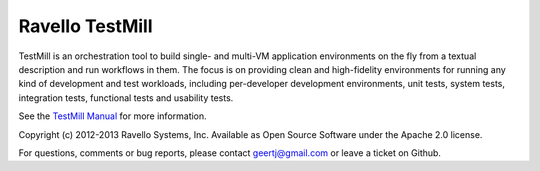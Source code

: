 ****************
Ravello TestMill
****************

TestMill is an orchestration tool to build single- and multi-VM application
environments on the fly from a textual description and run workflows in them.
The focus is on providing clean and high-fidelity environments for running any
kind of development and test workloads, including per-developer development
environments, unit tests, system tests, integration tests, functional tests and
usability tests.

See the `TestMill Manual`_ for more information.

Copyright (c) 2012-2013 Ravello Systems, Inc.  Available as Open Source
Software under the Apache 2.0 license.

For questions, comments or bug reports, please contact geertj@gmail.com or
leave a ticket on Github.

.. _`TestMill Manual`: https://testmill.readthedocs.org/en/latest/
